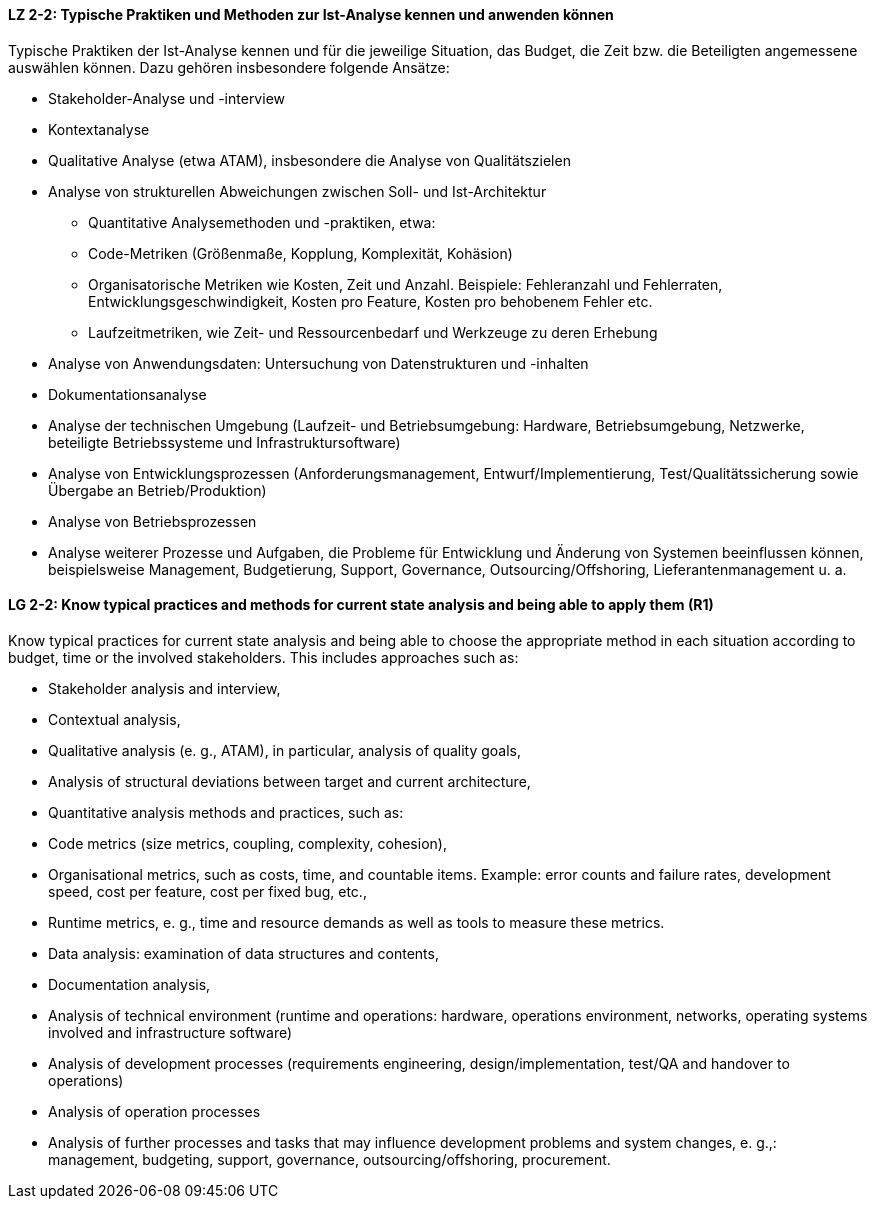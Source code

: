 // tag::DE[]
[[LZ-2-2]]
==== LZ 2-2: Typische Praktiken und Methoden zur Ist-Analyse kennen und anwenden können

Typische Praktiken der Ist-Analyse kennen und für die jeweilige Situation, das Budget, die Zeit bzw. die Beteiligten angemessene auswählen können. Dazu gehören insbesondere folgende Ansätze:

* Stakeholder-Analyse und -interview
* Kontextanalyse 
* Qualitative Analyse (etwa ATAM), insbesondere die Analyse von Qualitätszielen 
* Analyse von strukturellen Abweichungen zwischen Soll- und Ist-Architektur
** Quantitative Analysemethoden und -praktiken, etwa:
** Code-Metriken (Größenmaße, Kopplung, Komplexität, Kohäsion) 
** Organisatorische Metriken wie Kosten, Zeit und Anzahl. Beispiele: Fehleranzahl und Fehlerraten, Entwicklungsgeschwindigkeit, Kosten pro Feature, Kosten pro behobenem Fehler etc. 
** Laufzeitmetriken, wie Zeit- und Ressourcenbedarf  und Werkzeuge zu deren Erhebung 
* Analyse von Anwendungsdaten: Untersuchung von Datenstrukturen und -inhalten 
* Dokumentationsanalyse
* Analyse der technischen Umgebung (Laufzeit- und Betriebsumgebung: Hardware, Betriebsumgebung, Netzwerke, beteiligte Betriebssysteme und Infrastruktursoftware)
* Analyse von Entwicklungsprozessen (Anforderungsmanagement, Entwurf/Implementierung, Test/Qualitätssicherung sowie Übergabe an Betrieb/Produktion)
* Analyse von Betriebsprozessen
* Analyse weiterer Prozesse und Aufgaben, die Probleme für Entwicklung und Änderung von Systemen beeinflussen können, beispielsweise Management, Budgetierung, Support, Governance, Outsourcing/Offshoring, Lieferantenmanagement u. a. 

// end::DE[]

// tag::EN[]
[[LG-2-2]]
==== LG 2-2: Know typical practices and methods for current state analysis and being able to apply them (R1)

Know typical practices for current state analysis and being able to
choose the appropriate method in each situation according to budget,
time or the involved stakeholders. This includes approaches such as:

* Stakeholder analysis and interview,
* Contextual analysis,
* Qualitative analysis (e. g., ATAM), in particular, analysis of quality goals,
* Analysis of structural deviations between target and current architecture,
* Quantitative analysis methods and practices, such as:
* Code metrics (size metrics, coupling, complexity, cohesion),
* Organisational metrics, such as costs, time, and countable items. Example: error counts and failure rates, development speed, cost per feature, cost per fixed bug, etc.,
* Runtime metrics, e. g., time and resource demands as well as tools to measure these metrics.
* Data analysis: examination of data structures and contents,
* Documentation analysis,
* Analysis of technical environment (runtime and operations: hardware, operations environment, networks, operating systems involved and infrastructure software)
* Analysis of development processes (requirements engineering, design/implementation, test/QA and handover to operations)
* Analysis of operation processes
* Analysis of further processes and tasks that may influence development problems and system changes, e. g.,: management, budgeting, support, governance, outsourcing/offshoring, procurement.

// end::EN[]
